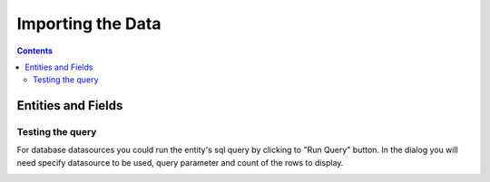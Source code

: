 Importing the Data
==================


.. contents:: 
   :depth: 4

Entities and Fields
-------------------

Testing the query
~~~~~~~~~~~~~~~~~

For database datasources you could run the entity's sql query by clicking to "Run Query" button. In the dialog you will need specify datasource to be used, query parameter and count of the rows to display.

.. image:: ./_static/import_handlers/test-query-popup.png